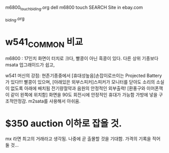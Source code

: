 
m6800_touch_biding.org
dell m6800 touch SEARCH Site in ebay.com


_biding.org


* w541_COMMON 비교

m6800 : 17인치 화면이 터치로 크다, 빨콩이 아닌 흑콩이 있다.
다른 상위 기종보다 msata 업그래이드가 쉽고,

w541 머신의 강점: 현존기종중에서 [휴대성높음]손잡이로쓰이는 Projected Battery가 있다!!! 빨콩이 있으며,
   [아래있은 외부스피커]스피커가 모니터를 닫아도 소리의 소실이 없도록 아래에 배치됨 전기량절약과 음원의 안정적인 외부출력!
   [환풍구와 이어폰잭이 같이 왼쪽에 위치함] 화면을 90도 회전시에 안정적인 휴대가 가능함 가방에 넣을 구조적안정감.
m2sata를 사용해서 아쉬움.

* $350 auction 이하로 잡을 것.
mx 라면 최고의 거래라고 생각됨. 나중에 곧 출몰할 것을 기대함.
가격의 기록을 적어 둘 것...
